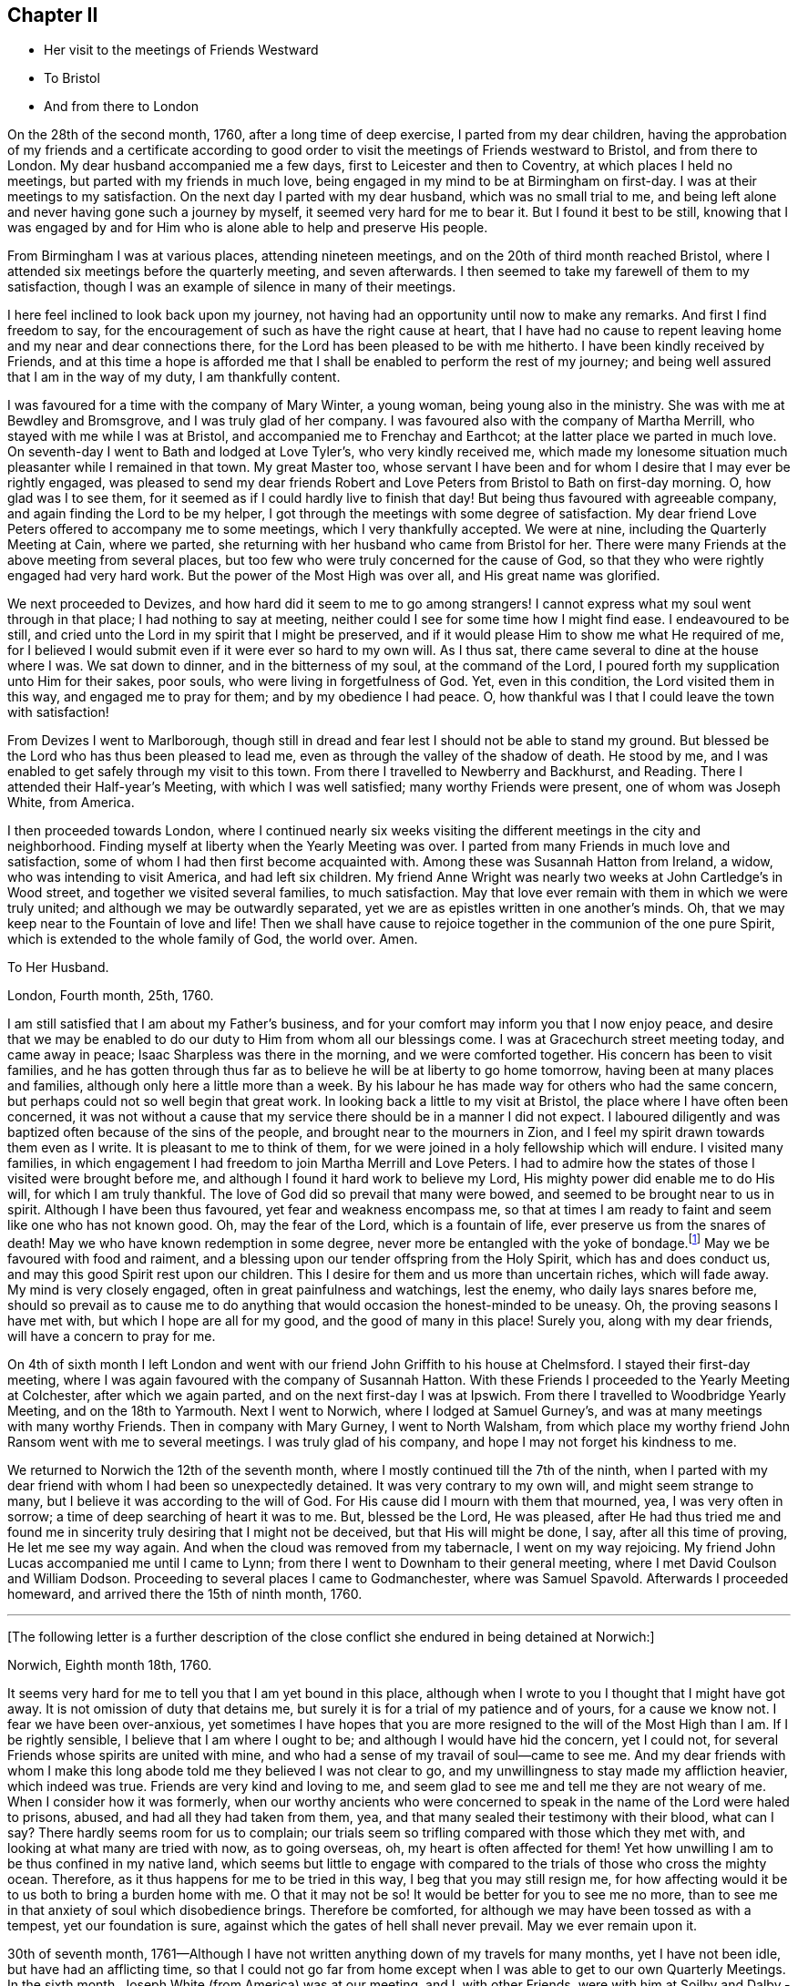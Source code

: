 == Chapter II

[.chapter-synopsis]
* Her visit to the meetings of Friends Westward
* To Bristol
* And from there to London

On the 28th of the second month, 1760, after a long time of deep exercise,
I parted from my dear children,
having the approbation of my friends and a certificate according to good order
to visit the meetings of Friends westward to Bristol, and from there to London.
My dear husband accompanied me a few days, first to Leicester and then to Coventry,
at which places I held no meetings, but parted with my friends in much love,
being engaged in my mind to be at Birmingham on first-day.
I was at their meetings to my satisfaction.
On the next day I parted with my dear husband, which was no small trial to me,
and being left alone and never having gone such a journey by myself,
it seemed very hard for me to bear it. But I found it best to be still,
knowing that I was engaged by and for Him
who is alone able to help and preserve His people.

From Birmingham I was at various places, attending nineteen meetings,
and on the 20th of third month reached Bristol,
where I attended six meetings before the quarterly meeting, and seven afterwards.
I then seemed to take my farewell of them to my satisfaction,
though I was an example of silence in many of their meetings.

I here feel inclined to look back upon my journey,
not having had an opportunity until now to make any remarks.
And first I find freedom to say,
for the encouragement of such as have the right cause at heart,
that I have had no cause to repent leaving home and my near and dear connections there,
for the Lord has been pleased to be with me hitherto.
I have been kindly received by Friends, and at this time a hope is afforded me
that I shall be enabled to perform the rest of my journey;
and being well assured that I am in the way of my duty, I am thankfully content.

I was favoured for a time with the company of Mary Winter, a young woman,
being young also in the ministry. She was with me at Bewdley and Bromsgrove,
and I was truly glad of her company.
I was favoured also with the company of Martha Merrill,
who stayed with me while I was at Bristol, and accompanied me to Frenchay and Earthcot;
at the latter place we parted in much love.
On seventh-day I went to Bath and lodged at Love Tyler`'s, who very kindly received me,
which made my lonesome situation much pleasanter while I remained in that town.
My great Master too,
whose servant I have been and for whom I desire that I may ever be rightly engaged,
was pleased to send my dear friends Robert and Love Peters
from Bristol to Bath on first-day morning.
O, how glad was I to see them,
for it seemed as if I could hardly live to finish that day!
But being thus favoured with agreeable company,
and again finding the Lord to be my helper,
I got through the meetings with some degree of satisfaction.
My dear friend Love Peters offered to accompany me to some meetings,
which I very thankfully accepted.
We were at nine, including the Quarterly Meeting at Cain, where we parted,
she returning with her husband who came from Bristol for her.
There were many Friends at the above meeting from several places,
but too few who were truly concerned for the cause of God,
so that they who were rightly engaged had very hard work.
But the power of the Most High was over all, and His great name was glorified.

We next proceeded to Devizes, and how hard did it seem to me to go among strangers!
I cannot express what my soul went through in that place;
I had nothing to say at meeting, neither could I see for some time how I might find ease.
I endeavoured to be still,
and cried unto the Lord in my spirit that I might be preserved,
and if it would please Him to show me what He required of me,
for I believed I would submit even if it were ever so hard to my own will.
As I thus sat, there came several to dine at the house where I was.
We sat down to dinner, and in the bitterness of my soul, at the command of the Lord,
I poured forth my supplication unto Him for their sakes, poor souls,
who were living in forgetfulness of God. Yet, even in this condition,
the Lord visited them in this way,
and engaged me to pray for them; and by my obedience I had peace.
O, how thankful was I that I could leave the town with satisfaction!

From Devizes I went to Marlborough,
though still in dread and fear lest I should not be able to stand my ground.
But blessed be the Lord who has thus been pleased to lead me,
even as through the valley of the shadow of death. He stood by me,
and I was enabled to get safely through my visit to this town.
From there I travelled to Newberry and Backhurst, and Reading.
There I attended their Half-year`'s Meeting,
with which I was well satisfied; many worthy Friends were present,
one of whom was Joseph White, from America.

I then proceeded towards London, where
I continued nearly six weeks visiting the different meetings in the city and neighborhood.
Finding myself at liberty when the Yearly Meeting was over.
I parted from many Friends in much love and satisfaction,
some of whom I had then first become acquainted with.
Among these was Susannah Hatton from Ireland, a widow,
who was intending to visit America, and had left six children.
My friend Anne Wright was nearly two weeks at John Cartledge`'s in Wood street,
and together we visited several families, to much satisfaction.
May that love ever remain with them in which we were truly united;
and although we may be outwardly separated,
yet we are as epistles written in one another`'s minds.
Oh, that we may keep near to the Fountain of love and life! Then we
shall have cause to rejoice together in the communion of the one pure Spirit,
which is extended to the whole family of God, the world over.
Amen.

[.embedded-content-document.letter]
--

[.letter-heading]
To Her Husband.

[.signed-section-context-open]
London, Fourth month, 25th, 1760.

I am still satisfied that I am about my Father`'s business,
and for your comfort may inform you that I now enjoy peace,
and desire that we may be enabled to do our duty to Him from whom all our blessings come.
I was at Gracechurch street meeting today, and came away in peace;
Isaac Sharpless was there in the morning, and we were comforted together.
His concern has been to visit families,
and he has gotten through thus far as to believe he will be at liberty to go home tomorrow,
having been at many places and families, although only here a little more than a week.
By his labour he has made way for others who had the same concern,
but perhaps could not so well begin that great work.
In looking back a little to my visit at Bristol,
the place where I have often been concerned,
it was not without a cause that my service there should be in a manner I did not expect.
I laboured diligently and was baptized often because of the sins of the people,
and brought near to the mourners in Zion,
and I feel my spirit drawn towards them even as I write.
It is pleasant to me to think of them,
for we were joined in a holy fellowship which will endure.
I visited many families,
in which engagement I had freedom to join Martha Merrill and Love Peters.
I had to admire how the states of those I visited were brought before me,
and although I found it hard work to believe my Lord,
His mighty power did enable me to do His will,
for which I am truly thankful. The love of God did so prevail that many were bowed,
and seemed to be brought near to us in spirit.
Although I have been thus favoured, yet fear and weakness encompass me,
so that at times I am ready to faint and seem like one who has not known good.
Oh, may the fear of the Lord, which is a fountain of life,
ever preserve us from the snares of death!
May we who have known redemption in some degree,
never more be entangled with the yoke of bondage.footnote:[Galatians 5:1]
May we be favoured with food and raiment,
and a blessing upon our tender offspring from the Holy Spirit,
which has and does conduct us, and may this good Spirit rest upon our children.
This I desire for them and us more than uncertain riches, which will fade away.
My mind is very closely engaged, often in great painfulness and watchings,
lest the enemy, who daily lays snares before me,
should so prevail as to cause me to do anything that
would occasion the honest-minded to be uneasy.
Oh, the proving seasons I have met with, but which I hope are all for my good,
and the good of many in this place! Surely you, along with my dear friends,
will have a concern to pray for me.

--

On 4th of sixth month I left London and went with our friend John Griffith
to his house at Chelmsford. I stayed their first-day meeting,
where I was again favoured with the company of Susannah Hatton.
With these Friends I proceeded to the Yearly Meeting at Colchester,
after which we again parted, and on the next first-day I was at Ipswich.
From there I travelled to Woodbridge Yearly Meeting, and on the 18th to Yarmouth.
Next I went to Norwich, where I lodged at Samuel Gurney`'s,
and was at many meetings with many worthy Friends.
Then in company with Mary Gurney, I went to North Walsham,
from which place my worthy friend John Ransom went with me to several meetings.
I was truly glad of his company, and hope I may not forget his kindness to me.

We returned to Norwich the 12th of the seventh month,
where I mostly continued till the 7th of the ninth,
when I parted with my dear friend with whom I had been so unexpectedly detained.
It was very contrary to my own will, and might seem strange to many,
but I believe it was according to the will of God.
For His cause did I mourn with them that mourned, yea, I was very often in sorrow;
a time of deep searching of heart it was to me. But, blessed be the Lord,
He was pleased, after He had thus tried me
and found me in sincerity truly desiring that I might not be deceived,
but that His will might be done, I say, after all this time of proving,
He let me see my way again. And when the cloud was removed from my tabernacle,
I went on my way rejoicing.
My friend John Lucas accompanied me until I came to Lynn;
from there I went to Downham to their general meeting,
where I met David Coulson and William Dodson.
Proceeding to several places I came to Godmanchester, where was Samuel Spavold.
Afterwards I proceeded homeward, and arrived there the 15th of ninth month, 1760.

[.small-break]
'''

+++[+++The following letter is a further description of the close
conflict she endured in being detained at Norwich:]

[.embedded-content-document.letter]
--

[.signed-section-context-open]
Norwich, Eighth month 18th, 1760.

It seems very hard for me to tell you that I am yet bound in this place,
although when I wrote to you I thought that I might have got away.
It is not omission of duty that detains me,
but surely it is for a trial of my patience and of yours, for a cause we know not.
I fear we have been over-anxious,
yet sometimes I have hopes that you are more resigned
to the will of the Most High than I am.
If I be rightly sensible, I believe that I am where I ought to be;
and although I would have hid the concern, yet I could not,
for several Friends whose spirits are united with mine,
and who had a sense of my travail of soul--came to see me. And my dear friends
with whom I make this long abode told me they believed I was not clear to go,
and my unwillingness to stay made my affliction heavier, which indeed was true.
Friends are very kind and loving to me,
and seem glad to see me and tell me they are not weary of me.
When I consider how it was formerly,
when our worthy ancients who were concerned to speak in the name of the Lord
were haled to prisons, abused, and had all they had taken from them, yea,
and that many sealed their testimony with their blood, what can I say?
There hardly seems room for us to complain;
our trials seem so trifling compared with those which they met with,
and looking at what many are tried with now, as to going overseas,
oh, my heart is often affected for them!
Yet how unwilling I am to be thus confined in my native land,
which seems but little to engage with compared to the trials of those who cross the mighty ocean.
Therefore, as it thus happens for me to be tried in this way,
I beg that you may still resign me, for
how affecting would it be to us both to bring a burden home with me.
O that it may not be so! It would be better for you to see me no more,
than to see me in that anxiety of soul which disobedience brings.
Therefore be comforted, for although we may have been tossed as with a tempest,
yet our foundation is sure, against which the gates of hell shall never prevail.
May we ever remain upon it.

--

30th of seventh month,
1761--Although I have not written anything down of my travels for many months,
yet I have not been idle,
but have had an afflicting time, so that I could not go far from home except
when I was able to get to our own Quarterly Meetings.
In the sixth month, Joseph White (from America) was at our meeting,
and I, with other Friends,
were with him at Soilby and Dalby.--In the seventh month my husband took me to Nottingham,
I being engaged for Lincoln Quarterly Meeting, where were John Griffith, John Hunt,
Thomas Corbin, Joseph Taylor and Joseph Roe,
on an appointment from the Yearly Meeting to visit the Monthly and Quarterly
Meetings in several counties. Their company was very acceptable.
After my return home, I attended the Atherstone general meeting.
